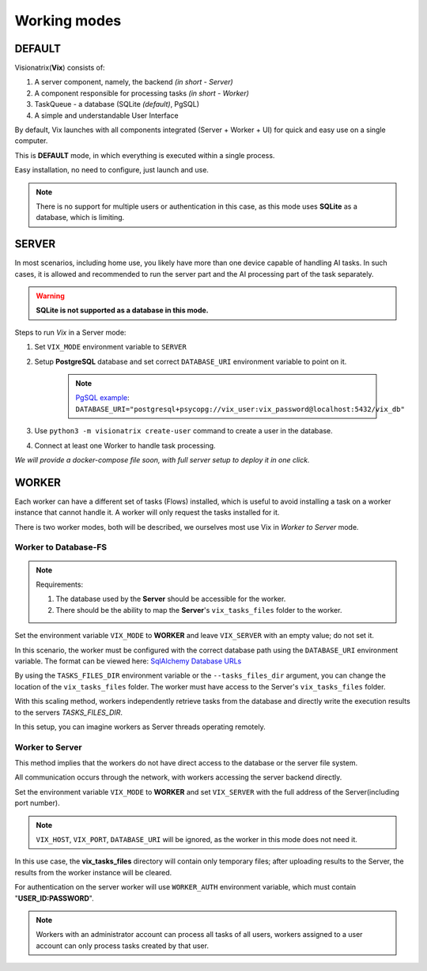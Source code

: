 Working modes
=============

DEFAULT
"""""""

Visionatrix(**Vix**) consists of:

1. A server component, namely, the backend `(in short - Server)`
2. A component responsible for processing tasks `(in short - Worker)`
3. TaskQueue - a database (SQLite *(default)*, PgSQL)
4. A simple and understandable User Interface

By default, Vix launches with all components integrated (Server + Worker + UI) for quick and easy use on a single computer.

This is **DEFAULT** mode, in which everything is executed within a single process.

Easy installation, no need to configure, just launch and use.

.. note:: There is no support for multiple users or authentication in this case, as this mode uses **SQLite** as a database, which is limiting.

SERVER
""""""

In most scenarios, including home use, you likely have more than one device capable of handling AI tasks.
In such cases, it is allowed and recommended to run the server part and the AI processing part of the task separately.

.. warning:: **SQLite is not supported as a database in this mode.**

Steps to run `Vix` in a Server mode:

1. Set ``VIX_MODE`` environment variable to ``SERVER``
2. Setup **PostgreSQL** database and set correct ``DATABASE_URI`` environment variable to point on it.

    .. note:: `PgSQL example <https://docs.sqlalchemy.org/en/20/dialects/postgresql.html#module-sqlalchemy.dialects.postgresql.psycopg>`_: ``DATABASE_URI="postgresql+psycopg://vix_user:vix_password@localhost:5432/vix_db"``

3. Use ``python3 -m visionatrix create-user`` command to create a user in the database.
4. Connect at least one Worker to handle task processing.


*We will provide a docker-compose file soon, with full server setup to deploy it in one click.*

WORKER
""""""

Each worker can have a different set of tasks (Flows) installed, which is useful to avoid installing a task on a worker instance that cannot handle it.
A worker will only request the tasks installed for it.

There is two worker modes, both will be described, we ourselves most use Vix in `Worker to Server` mode.

Worker to Database-FS
'''''''''''''''''''''

.. note:: Requirements:

    1. The database used by the **Server** should be accessible for the worker.
    2. There should be the ability to map the **Server**'s ``vix_tasks_files`` folder to the worker.

Set the environment variable ``VIX_MODE`` to **WORKER** and leave ``VIX_SERVER`` with an empty value; do not set it.

In this scenario, the worker must be configured with the correct database path using the ``DATABASE_URI`` environment variable.
The format can be viewed here: `SqlAlchemy Database URLs <https://docs.sqlalchemy.org/en/20/core/engines.html#database-urls>`_

By using the ``TASKS_FILES_DIR`` environment variable or the ``--tasks_files_dir`` argument, you can change the location of the  ``vix_tasks_files`` folder.
The worker must have access to the Server's ``vix_tasks_files`` folder.

With this scaling method, workers independently retrieve tasks from the database and directly write the execution results to the servers *TASKS_FILES_DIR*.

In this setup, you can imagine workers as Server threads operating remotely.

Worker to Server
''''''''''''''''

This method implies that the workers do not have direct access to the database or the server file system.

All communication occurs through the network, with workers accessing the server backend directly.

Set the environment variable ``VIX_MODE`` to **WORKER** and set ``VIX_SERVER`` with the full address of the Server(including port number).

.. note:: ``VIX_HOST``, ``VIX_PORT``, ``DATABASE_URI``  will be ignored, as the worker in this mode does not need it.

In this use case, the **vix_tasks_files** directory will contain only temporary files; after uploading results to the Server, the results from the worker instance will be cleared.

For authentication on the server worker will use ``WORKER_AUTH`` environment variable, which must contain "**USER_ID:PASSWORD**".

.. note::

    Workers with an administrator account can process all tasks of all users, workers assigned to a user account can only process tasks created by that user.

